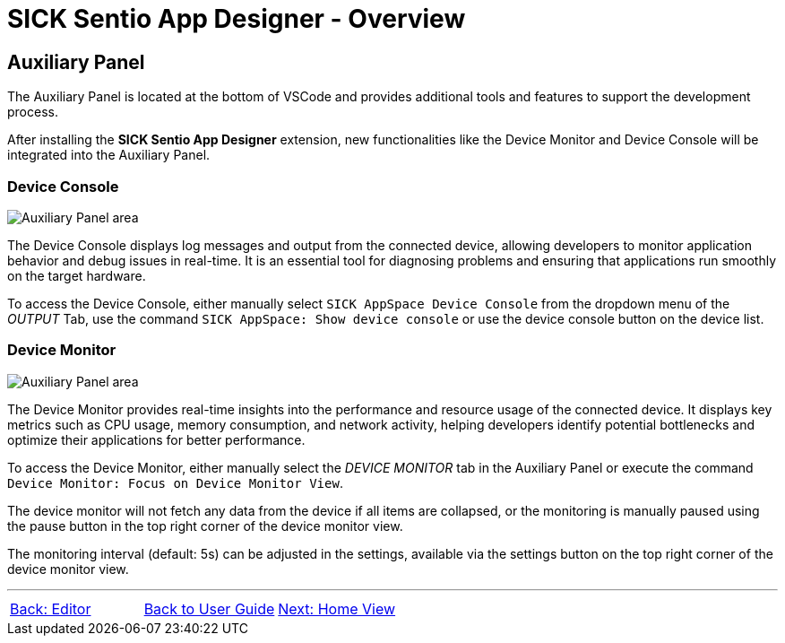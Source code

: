 = SICK Sentio App Designer - Overview

//footer: navigation
== Auxiliary Panel
//TODO: Renew screenshot as soon as new icons are available
The Auxiliary Panel is located at the bottom of VSCode and provides additional tools and features to support the development process.

After installing the *SICK Sentio App Designer* extension, new functionalities like the Device Monitor and Device Console will be integrated into the Auxiliary Panel.

=== Device Console
image::media/device-console.png[Auxiliary Panel area] 
The Device Console displays log messages and output from the connected device, allowing developers to monitor application behavior and debug issues in real-time. It is an essential tool for diagnosing problems and ensuring that applications run smoothly on the target hardware.

//TODO: link commands and device list
To access the Device Console, either manually select `SICK AppSpace Device Console` from the dropdown menu of the _OUTPUT_ Tab, use the command `SICK AppSpace: Show device console` or use the device console button on the device list.

=== Device Monitor
image::media/device-monitor.png[Auxiliary Panel area] 
The Device Monitor provides real-time insights into the performance and resource usage of the connected device. It displays key metrics such as CPU usage, memory consumption, and network activity, helping developers identify potential bottlenecks and optimize their applications for better performance.

To access the Device Monitor, either manually select the _DEVICE MONITOR_ tab in the Auxiliary Panel or execute the command `Device Monitor: Focus on Device Monitor View`.

The device monitor will not fetch any data from the device if all items are collapsed, or the monitoring is manually paused using the pause button in the top right corner of the device monitor view.

The monitoring interval (default: 5s) can be adjusted in the settings, available via the settings button on the top right corner of the device monitor view.

---
[cols="<,^,>", frame=none, grid=none]
|===
|xref:../2.3-Editor/Editor.adoc[Back: Editor]|xref:../User_Guide.adoc[Back to User Guide]|
xref:../2.5-Home-View/Home-View.adoc[Next: Home View]
|===